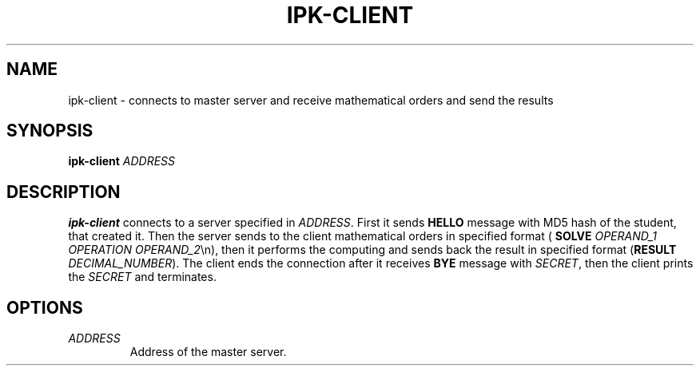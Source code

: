 .TH IPK-CLIENT 1
.SH NAME
ipk\-client \- connects to master server and receive mathematical orders and send the results
.SH SYNOPSIS
.B ipk\-client
\fIADDRESS\fR
.SH DESCRIPTION
.B ipk\-client
connects to a server specified in \fIADDRESS\fR. First it sends \fBHELLO\fR message with MD5 hash of the student, that created it. Then the server sends to the client mathematical orders in specified format (\fB SOLVE\fR \fIOPERAND_1\fR \fIOPERATION\fR \fIOPERAND_2\fR\\n), then it performs the computing and sends back the result in specified format (\fBRESULT\fR \fIDECIMAL_NUMBER\fR). The client ends the connection after it receives \fBBYE\fR message with \fISECRET\fR, then the client prints the \fISECRET\fR and terminates.
.SH OPTIONS
.TP
.BR \fIADDRESS\fR
Address of the master server.

